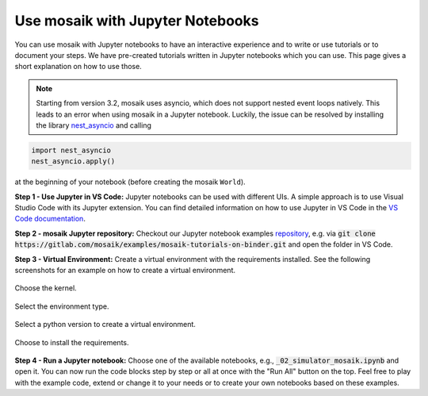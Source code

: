=================================
Use mosaik with Jupyter Notebooks
=================================

You can use mosaik with Jupyter notebooks to have an interactive experience and to write or use tutorials or to document your steps. We have pre-created tutorials written in Jupyter notebooks which you can use. This page gives a short explanation on how to use those.

.. note:: Starting from version 3.2, mosaik uses asyncio, which does not support nested event loops natively. This leads to an error when using mosaik in a Jupyter notebook. Luckily, the issue can be resolved by installing the library `nest_asyncio <https://pypi.org/project/nest-asyncio/>`_ and calling

.. code-block:: python
   
   import nest_asyncio
   nest_asyncio.apply()

at the beginning of your notebook (before creating the mosaik ``World``).

**Step 1 - Use Jupyter in VS Code:** Jupyter notebooks can be used with different UIs. A simple approach is to use Visual Studio Code with its Jupyter extension. You can find detailed information on how to use Jupyter in VS Code in the `VS Code documentation <https://code.visualstudio.com/docs/datascience/jupyter-notebooks>`_.

**Step 2 - mosaik Jupyter repository:** Checkout our Jupyter notebook examples `repository <https://gitlab.com/mosaik/examples/mosaik-tutorials-on-binder>`_, e.g. via :code:`git clone https://gitlab.com/mosaik/examples/mosaik-tutorials-on-binder.git` and open the folder in VS Code.

**Step 3 - Virtual Environment:** Create a virtual environment with the requirements installed. See the following screenshots for an example on how to create a virtual environment.

.. figure:: /_static/tutorials/jupyter/1-kernel.png
   :width: 100%
   :align: center
   :alt: Choosing the kernel

   Choose the kernel.

.. figure:: /_static/tutorials/jupyter/2-venv.png
   :width: 100%
   :align: center
   :alt: Choosing to create a virtual environment

   Select the environment type. 

.. figure:: /_static/tutorials/jupyter/3-python.png
   :width: 100%
   :align: center
   :alt: Choosing the Python interpreter

   Select a python version to create a virtual environment.

.. figure:: /_static/tutorials/jupyter/4-requirements.png
   :width: 100%
   :align: center
   :alt: Choose to install the requirements

   Choose to install the requirements.

**Step 4 - Run a Jupyter notebook:** Choose one of the available notebooks, e.g., :code:`_02_simulator_mosaik.ipynb` and open it. You can now run the code blocks step by step or all at once with the "Run All" button on the top. Feel free to play with the example code, extend or change it to your needs or to create your own notebooks based on these examples. 
